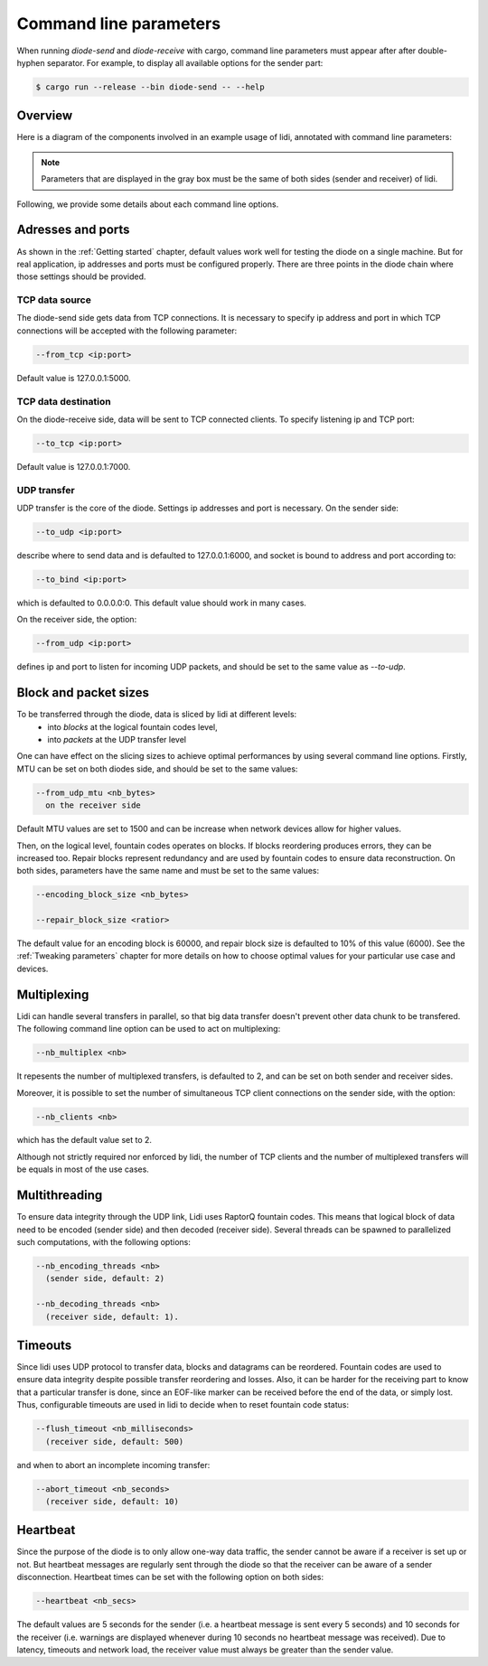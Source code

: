 .. _Command line parameters:

Command line parameters
=======================

When running `diode-send` and `diode-receive` with cargo, command line parameters must appear after after double-hyphen separator. For example, to display all available options for the sender part:

.. code-block::

   $ cargo run --release --bin diode-send -- --help

Overview
--------

Here is a diagram of the components involved in an example usage of lidi, annotated with command line parameters:

.. image:: schema.svg

.. note::
   Parameters that are displayed in the gray box must be the same of both sides (sender and receiver) of lidi.

Following, we provide some details about each command line options.

Adresses and ports
------------------

As shown in the :ref:`Getting started` chapter, default values work well for testing the diode on a single machine. But for real application, ip addresses and ports must be configured properly. There are three points in the diode chain where those settings should be provided.

TCP data source
"""""""""""""""

The diode-send side gets data from TCP connections. It is necessary to specify ip address and port in which TCP connections will be accepted with the following parameter:

.. code-block::

   --from_tcp <ip:port>

Default value is 127.0.0.1:5000.

TCP data destination
""""""""""""""""""""

On the diode-receive side, data will be sent to TCP connected clients. To specify listening ip and TCP port:

.. code-block::

   --to_tcp <ip:port>

Default value is 127.0.0.1:7000.

UDP transfer
""""""""""""

UDP transfer is the core of the diode. Settings ip addresses and port is necessary. On the sender side:

.. code-block::

   --to_udp <ip:port>

describe where to send data and is defaulted to 127.0.0.1:6000, and socket is bound to address and port according to:
  
.. code-block::

   --to_bind <ip:port>

which is defaulted to 0.0.0.0:0. This default value should work in many cases.

On the receiver side, the option:

.. code-block::

   --from_udp <ip:port>

defines ip and port to listen for incoming UDP packets, and should be set to the same value as `--to-udp`.

Block and packet sizes
----------------------

To be transferred through the diode, data is sliced by lidi at different levels:
 - into `blocks` at the logical fountain codes level,
 - into `packets` at the UDP transfer level
One can have effect on the slicing sizes to achieve optimal performances by using several command line options.
Firstly, MTU can be set on both diodes side, and should be set to the same values:

.. code-block::
   --to_udp_mtu <nb_bytes>
     on the sender side

.. code-block::

   --from_udp_mtu <nb_bytes>
     on the receiver side

Default MTU values are set to 1500 and can be increase when network devices allow for higher values.

Then, on the logical level, fountain codes operates on blocks. If blocks reordering produces errors, they can be increased too. Repair blocks represent redundancy and are used by fountain codes to ensure data reconstruction. On both sides, parameters have the same name and must be set to the same values:

.. code-block::

   --encoding_block_size <nb_bytes>
  
   --repair_block_size <ratior>

The default value for an encoding block is 60000, and repair block size is defaulted to 10% of this value (6000).
See the :ref:`Tweaking parameters` chapter for more details on how to choose optimal values for your particular use case and devices.

Multiplexing
------------

Lidi can handle several transfers in parallel, so that big data transfer doesn't prevent other data chunk to be transfered.
The following command line option can be used to act on multiplexing:

.. code-block::

   --nb_multiplex <nb>

It repesents the number of multiplexed transfers, is defaulted to 2, and can be set on both sender and receiver sides.

Moreover, it is possible to set the number of simultaneous TCP client connections on the sender side, with the option:

.. code-block::

   --nb_clients <nb>

which has the default value set to 2.

Although not strictly required nor enforced by lidi, the number of TCP clients and the number of multiplexed transfers will be equals in most of the use cases.

Multithreading
--------------

To ensure data integrity through the UDP link, Lidi uses RaptorQ fountain codes. This means that logical block of data need to be encoded (sender side) and then decoded (receiver side). Several threads can be spawned to parallelized such computations, with the following options:

.. code-block::

   --nb_encoding_threads <nb>
     (sender side, default: 2)

   --nb_decoding_threads <nb>
     (receiver side, default: 1).

Timeouts
--------

Since lidi uses UDP protocol to transfer data, blocks and datagrams can be reordered.
Fountain codes are used to ensure data integrity despite possible transfer reordering and losses. Also, it can be harder for the receiving part to know that a particular transfer is done, since an EOF-like marker can be received before the end of the data, or simply lost.
Thus, configurable timeouts are used in lidi to decide when to reset fountain code status:

.. code-block::

   --flush_timeout <nb_milliseconds>
     (receiver side, default: 500)

and when to abort an incomplete incoming transfer:
  
.. code-block::

   --abort_timeout <nb_seconds>
     (receiver side, default: 10)

Heartbeat
---------

Since the purpose of the diode is to only allow one-way data traffic, the sender cannot be aware if a receiver is set up or not. But heartbeat messages are regularly sent through the diode so that the receiver can be aware of a sender disconnection. Heartbeat times can be set with the following option on both sides:

.. code-block::

   --heartbeat <nb_secs>

The default values are 5 seconds for the sender (i.e. a heartbeat message is sent every 5 seconds) and 10 seconds for the receiver (i.e. warnings are displayed whenever during 10 seconds no heartbeat message was received). Due to latency, timeouts and network load, the receiver value must always be greater than the sender value.
